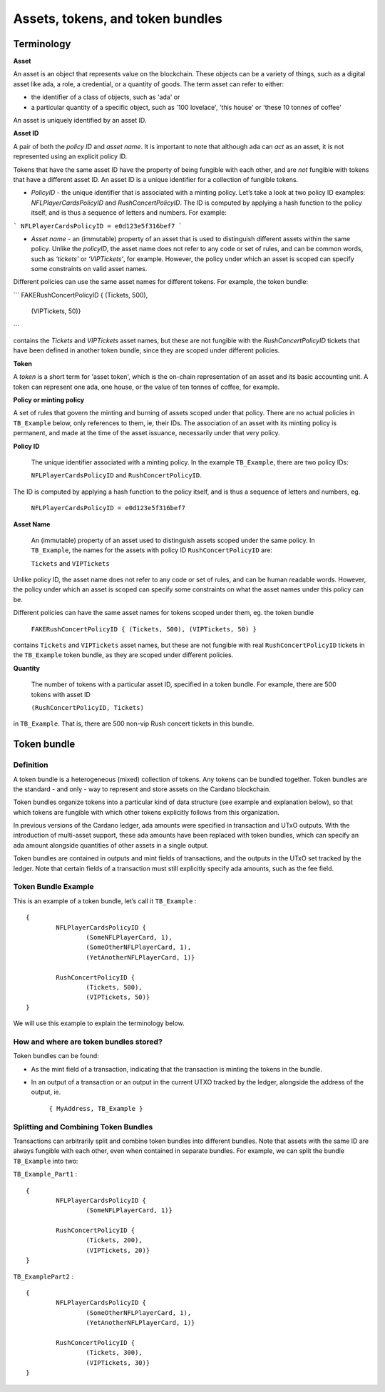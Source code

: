 Assets, tokens, and token bundles
=============

Terminology
####################

**Asset**

An asset is an object that represents value on the blockchain. These objects can be a variety of things, such as a digital asset like ada, a role, a credential, or a quantity of goods. The term asset can refer to either:

* the identifier of a class of objects, such as 'ada' or
* a particular quantity of a specific object, such as '100 lovelace', 'this house' or 'these 10 tonnes of coffee'

An asset is uniquely identified by an asset ID.

**Asset ID**

A pair of both the *policy ID* and *asset name*. It is important to note that although ada can *act* as an asset, it is not represented using an explicit policy ID. 

Tokens that have the same asset ID have the property of being fungible with each other, and are *not* fungible with tokens that have a different asset ID. An asset ID is a unique identifier for a collection of fungible tokens.

- *PolicyID* - the unique identifier that is associated with a minting policy. Let’s take a look at two policy ID examples: `NFLPlayerCardsPolicyID` and `RushConcertPolicyID`. The ID is computed by applying a hash function to the policy itself, and is thus a sequence of letters and numbers. For example:

```
NFLPlayerCardsPolicyID = e0d123e5f316bef7
```

- *Asset name* - an (immutable) property of an asset that is used to distinguish different assets within the same policy. Unlike the *policyID*, the asset name does not refer to any code or set of rules, and can be common words, such as `‘tickets’` or `‘VIPTickets’`, for example. However, the policy under which an asset is scoped can specify some constraints on valid asset names. 

Different policies can use the same asset names for different tokens. For example, the token bundle:

```
FAKERushConcertPolicyID {  (Tickets, 500),
                           (VIPTickets, 50)}
```

contains the `Tickets` and `VIPTickets` asset names, but these are not fungible with the `RushConcertPolicyID` tickets that have been defined in another token bundle, since they are scoped under different policies.

**Token**

A *token* is a short term for 'asset token', which is the on-chain representation of an asset and its basic accounting unit. A token can represent one ada, one house, or the value of ten tonnes of coffee, for example. 

**Policy or minting policy**

A set of rules that govern the minting and burning of assets scoped under that policy. There are no actual policies in ``TB_Example`` below, only references to them, ie, their IDs. The association of an asset with its minting policy is permanent, and made at the time of the asset issuance, necessarily under that very policy.

**Policy ID**

	The unique identifier associated with a minting policy. In the example ``TB_Example``, there are two policy IDs:

	``NFLPlayerCardsPolicyID`` and ``RushConcertPolicyID``.

The ID is computed by applying a hash function to the policy itself, and is thus a sequence of letters and numbers, eg.

	``NFLPlayerCardsPolicyID = e0d123e5f316bef7``

**Asset Name**

	An (immutable) property of an asset used to distinguish assets scoped under the same policy. In ``TB_Example``, the names for the assets with policy ID ``RushConcertPolicyID`` are:

	``Tickets`` and ``VIPTickets``

Unlike policy ID, the asset name does not refer to any code or set of rules, and can be human readable words. However, the policy under which an asset is scoped can specify some constraints on what the asset names under this policy can be.

Different policies can have the same asset names for tokens scoped under them, eg. the token bundle

	``FAKERushConcertPolicyID { (Tickets, 500), (VIPTickets, 50) }``

contains ``Tickets`` and ``VIPTickets`` asset names, but these are not fungible with real ``RushConcertPolicyID`` tickets in the ``TB_Example`` token bundle, as they are scoped under different policies.




**Quantity**

	The number of tokens with a particular asset ID, specified in a token bundle. For example, there are 500 tokens with asset ID

	``(RushConcertPolicyID, Tickets)``

in ``TB_Example``. That is, there are 500 non-vip Rush concert tickets in this bundle.

Token bundle
####################

Definition
***********

A token bundle is a heterogeneous (mixed) collection of tokens. Any tokens can be bundled together. Token bundles are the standard - and only - way to represent and store assets on the Cardano blockchain.

Token bundles organize tokens into a particular kind of data structure (see example and explanation below), so that which tokens are fungible with which other tokens explicitly follows from this organization.

In previous versions of the Cardano ledger, ada amounts were specified in transaction and UTxO outputs. With the introduction of multi-asset support, these ada amounts have been replaced with token bundles, which can specify an ada amount alongside quantities of other assets in a single output.

Token bundles are contained in outputs and mint fields of transactions, and the outputs in the UTxO set tracked by the ledger. Note that certain fields of a transaction must still explicitly specify ada amounts, such as the fee field.

Token Bundle Example
**********************

This is an example of a token bundle, let’s call it ``TB_Example`` : ::

	{
		NFLPlayerCardsPolicyID {
			(SomeNFLPlayerCard, 1),
			(SomeOtherNFLPlayerCard, 1),
			(YetAnotherNFLPlayerCard, 1)}

		RushConcertPolicyID {
			(Tickets, 500),
			(VIPTickets, 50)}
	}

We will use this example to explain the terminology below.

How and where are token bundles stored?
********************************************

Token bundles can be found:

* As the mint field of a transaction, indicating that the transaction is minting the tokens in the bundle.
* In an output of a transaction or an output in the current UTXO tracked by the ledger, alongside the address of the output, ie.

	``{ MyAddress, TB_Example }``

Splitting and Combining Token Bundles
********************************************

Transactions can arbitrarily split and combine token bundles into different bundles. Note that assets with the same ID are always fungible with each other, even when contained in separate bundles. For example, we can split the bundle ``TB_Example`` into two:

``TB_Example_Part1`` : ::

	{
		NFLPlayerCardsPolicyID {
			(SomeNFLPlayerCard, 1)}

		RushConcertPolicyID {
			(Tickets, 200),
			(VIPTickets, 20)}
	}

``TB_ExamplePart2`` : ::

	{
		NFLPlayerCardsPolicyID {
			(SomeOtherNFLPlayerCard, 1),
			(YetAnotherNFLPlayerCard, 1)}

		RushConcertPolicyID {
			(Tickets, 300),
			(VIPTickets, 30)}
	}
